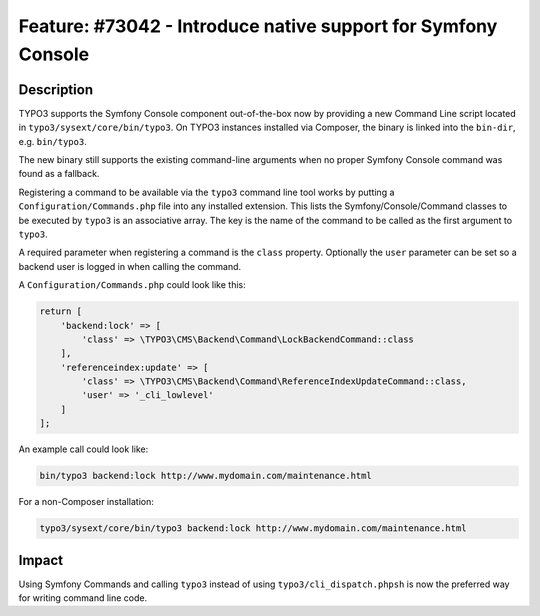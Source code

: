 ==============================================================
Feature: #73042 - Introduce native support for Symfony Console
==============================================================

Description
===========

TYPO3 supports the Symfony Console component out-of-the-box now by providing a new Command Line script
located in ``typo3/sysext/core/bin/typo3``. On TYPO3 instances installed via Composer, the binary is
linked into the ``bin-dir``, e.g. ``bin/typo3``.

The new binary still supports the existing command-line arguments when no proper Symfony Console command
was found as a fallback.

Registering a command to be available via the ``typo3`` command line tool works by putting a
``Configuration/Commands.php`` file into any installed extension. This lists the Symfony/Console/Command classes
to be executed by ``typo3`` is an associative array. The key is the name of the command to be called as
the first argument to ``typo3``.

A required parameter when registering a command is the ``class`` property. Optionally the ``user`` parameter can be
set so a backend user is logged in when calling the command.

A ``Configuration/Commands.php`` could look like this:

.. code-block:: php

    return [
        'backend:lock' => [
            'class' => \TYPO3\CMS\Backend\Command\LockBackendCommand::class
        ],
        'referenceindex:update' => [
            'class' => \TYPO3\CMS\Backend\Command\ReferenceIndexUpdateCommand::class,
            'user' => '_cli_lowlevel'
        ]
    ];


An example call could look like:

.. code-block:: sh

	bin/typo3 backend:lock http://www.mydomain.com/maintenance.html

For a non-Composer installation:

.. code-block:: sh

	typo3/sysext/core/bin/typo3 backend:lock http://www.mydomain.com/maintenance.html


Impact
======

Using Symfony Commands and calling ``typo3`` instead of using ``typo3/cli_dispatch.phpsh`` is
now the preferred way for writing command line code.
